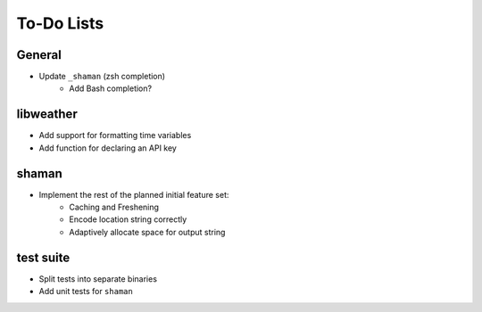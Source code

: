 To-Do Lists
===========

General
-------
* Update ``_shaman`` (zsh completion)
   - Add Bash completion?

libweather
----------
* Add support for formatting time variables
* Add function for declaring an API key

shaman
------
* Implement the rest of the planned initial feature set:
   - Caching and Freshening
   - Encode location string correctly
   - Adaptively allocate space for output string

test suite
----------
* Split tests into separate binaries
* Add unit tests for ``shaman``
